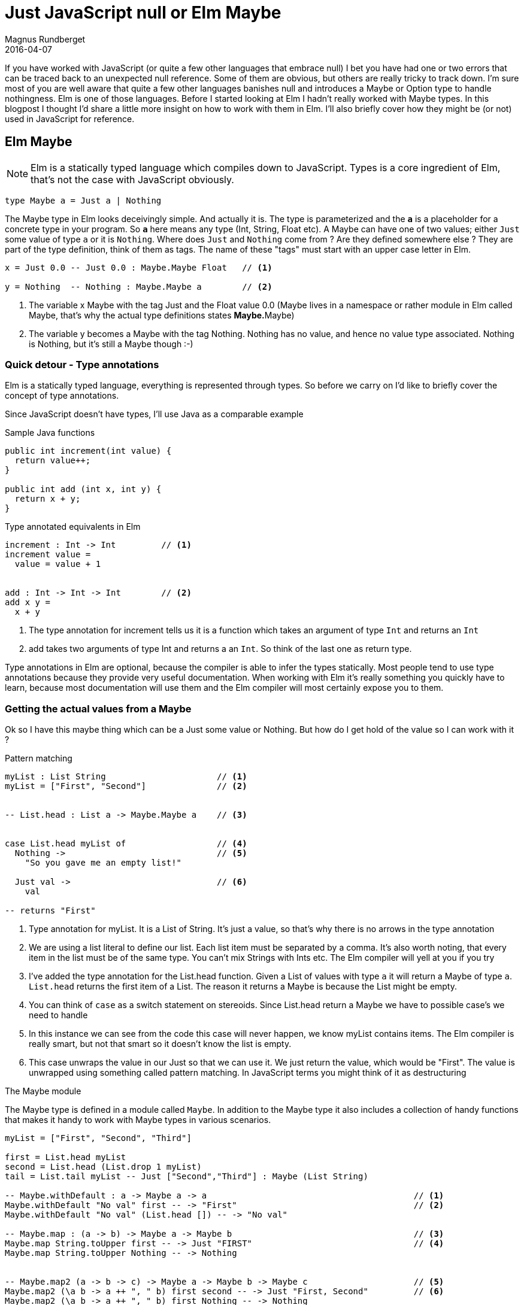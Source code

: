 = Just JavaScript null or Elm Maybe
Magnus Rundberget
2016-04-07
:jbake-type: post
:jbake-status: published
:jbake-tags: elm, javascript
:imagesdir: /blog/2016/
:icons: font
:id: elm_maybe



If you have worked with JavaScript (or quite a few other languages that embrace null) I bet you have had one or two errors that can be
traced back to an unexpected null reference. Some of them are obvious, but others are really tricky to
track down. I'm sure most of you are well aware that quite a few other languages banishes null and introduces a Maybe or Option type to handle nothingness.
Elm is one of those languages. Before I started looking at Elm I hadn't really worked with Maybe types. In this blogpost
I thought I'd share a little more insight on how to work with them in Elm. I'll also briefly cover how they might be (or not) used in JavaScript for reference.


## Elm Maybe

NOTE: Elm is a statically typed language which compiles down to JavaScript. Types is a core ingredient of Elm, that's not the case with JavaScript obviously.


[source,elm]
----
type Maybe a = Just a | Nothing
----

The Maybe type in Elm looks deceivingly simple. And actually it is.
The type is parameterized and the `**a**` is a placeholder for a concrete type in your program.
So `**a**` here means any type (Int, String, Float etc). A Maybe can have one of two values; either `Just` some value of type `a` or it is `Nothing`.
Where does `Just` and `Nothing` come from ? Are they defined somewhere else ? They are part of the type definition, think of them as tags. The name of these "tags"
must start with an upper case letter in Elm.


[source, elm]
----
x = Just 0.0 -- Just 0.0 : Maybe.Maybe Float   // <1>

y = Nothing  -- Nothing : Maybe.Maybe a        // <2>

----
<1> The variable x Maybe with the tag Just and the Float value 0.0 (Maybe lives in a namespace or rather module in Elm called Maybe, that's why the actual type definitions states **Maybe.**Maybe)
<2> The variable y becomes a Maybe with the tag Nothing. Nothing has no value, and hence no value type associated. Nothing is Nothing, but it's still a Maybe though :-)



### Quick detour - Type annotations
Elm is a statically typed language, everything is represented through types. So before
we carry on I'd like to briefly cover the concept of type annotations.

Since JavaScript doesn't have types, I'll use Java as a comparable example

.Sample Java functions
[source, java]
----
public int increment(int value) {
  return value++;
}

public int add (int x, int y) {
  return x + y;
}
----

.Type annotated equivalents in Elm
[source,elm]
----
increment : Int -> Int         // <1>
increment value =
  value = value + 1


add : Int -> Int -> Int        // <2>
add x y =
  x + y
----
<1> The type annotation for increment tells us it is a function which takes an argument of type `Int` and returns an `Int`
<2> add takes two arguments of type Int and returns a an `Int`. So think of the last one as return type.

Type annotations in Elm are optional, because the compiler is able to infer the types statically.
Most people tend to use type annotations because they provide very useful documentation.
When working with Elm it's really something you quickly have to learn, because most documentation will use them
and the Elm compiler will most certainly expose you to them.




### Getting the actual values from a Maybe
Ok so I have this maybe thing which can be a Just some value or Nothing. But how do I get
hold of the value so I can work with it ?


.Pattern matching
[source,elm]
----

myList : List String                      // <1>
myList = ["First", "Second"]              // <2>


-- List.head : List a -> Maybe.Maybe a    // <3>


case List.head myList of                  // <4>
  Nothing ->                              // <5>
    "So you gave me an empty list!"

  Just val ->                             // <6>
    val

-- returns "First"

----
<1> Type annotation for myList. It is a List of String. It's just a value, so that's why there is no arrows in the type annotation
<2> We are using a list literal to define our list. Each list item must be separated by a comma. It's also worth noting, that every item in the list must be of the same type. You can't mix Strings with Ints etc. The Elm compiler will yell at you if you try
<3> I've added the type annotation for the List.head function. Given a List of values with type `a` it will return a Maybe of type `a`. `List.head` returns the first item of a List. The reason it returns a Maybe is because the List might be empty.
<4> You can think of `case` as a switch statement on stereoids. Since List.head return a Maybe we have to possible case's we need to handle
<5> In this instance we can see from the code this case will never happen, we know myList contains items. The Elm compiler is really smart, but not that smart so it doesn't know the list is empty.
<6> This case unwraps the value in our Just so that we can use it. We just return the value, which would be "First".
The value is unwrapped using something called pattern matching. In JavaScript terms you might think of it as destructuring


.The Maybe module
The Maybe type is defined in a module called `Maybe`. In addition to the Maybe type it also includes a collection
of handy functions that makes it handy to work with Maybe types in various scenarios.


[source, elm]
----

myList = ["First", "Second", "Third"]

first = List.head myList
second = List.head (List.drop 1 myList)
tail = List.tail myList -- Just ["Second","Third"] : Maybe (List String)

-- Maybe.withDefault : a -> Maybe a -> a                                         // <1>
Maybe.withDefault "No val" first -- -> "First"                                   // <2>
Maybe.withDefault "No val" (List.head []) -- -> "No val"

-- Maybe.map : (a -> b) -> Maybe a -> Maybe b                                    // <3>
Maybe.map String.toUpper first -- -> Just "FIRST"                                // <4>
Maybe.map String.toUpper Nothing -- -> Nothing


-- Maybe.map2 (a -> b -> c) -> Maybe a -> Maybe b -> Maybe c                     // <5>
Maybe.map2 (\a b -> a ++ ", " b) first second -- -> Just "First, Second"         // <6>
Maybe.map2 (\a b -> a ++ ", " b) first Nothing -- -> Nothing
Maybe.map2 (++) first second -- -> Just "First, Second"                          // <7>


-- Maybe.andThen Maybe.Maybe a -> (a -> Maybe b) -> Maybe b                      // <8>
Maybe.andThen tail List.head  -- -> Just "Second"                                // <9>
tail `Maybe.andThen` List.head -- -> Just "Second"                               // <10>

tail
  `Maybe.andThen` List.head
  `Maybe.andThen` (\s -> Just (String.toUpper s))   -- -> Just "SECOND"          // <11>


Just []
  `Maybe.andThen` List.head
  `Maybe.andThen` (\s -> Just (String.toUpper s))   -- -> Nothing                // <12>

----
<1> `Maybe.withDefault` takes a default value of type `a` a Maybe of type `a`. It returns the value of the maybe if it has a value (tagged `Just`) otherwise it returns the provided default value
<2> In the first example first is `Just "First"` so it unwraps the value and returns that. In the second example there is no value so it returns the provided default
<3> `Maybe.map` takes a function which has the signature (a -> b), that means a function that takes any value of type a and return a value of type b (which can be the same type or a completely different type). The second argument is a Maybe (of type `a`). The return value is a Maybe of type `b`. So Maybe.map unwraps the second argument, applies the provided function and wraps the result of that in a Maybe which in turn is returned.
<4> String.toUpper takes a String (`a` if you like) and returns a String (`b` if you like). String.toUpper doesn't understand Maybe values, so to use it on a Maybe value we can use Maybe.map
<5> `Maybe.map2` is similar to `Maybe.map` but the function in the first argument takes two in parameters. In addition to the function param we provide two Maybe values. These two doesn't need to be of the same type, but happens to be so in our example. There is also map3, map4 etc up to map8
<6> If any or both of the two Maybe params are `Nothing` the result will be Nothing.
<7> In the example above we used an anonymous function (lambda). However `++` is actually a function that takes two arguments so we can use that as the function argument
<8> `Maybe.andThen` resembles `Maybe.map` but there are two vital differences. The function argument comes as the second param (we'll come back to why), secondly the function in the function argument must return a Maybe rather than a plain value.
<9> The first argument `tail` is a Maybe, the second argument is List.head which is a function that takes a list as an argument and returns a Maybe, so that conforms to the function params signature required by Maybe.andThen
<10> In this version we use the infix version of `andThen` (marked by backticks before and after). This is the reason the function argument comes second, so you typically use `Maybe.andThen` when you you need to work with maybes in a pipeline sort of fashion.
<11> This is an example of piping values when dealing with Maybe values. We start with the tail of our list and then we pick out the head of that list and then we convert the value of that to uppercase
<12> You can almost think of `andThen` as a callback. If any step of the chain returns Nothing, the chain is terminated and Nothing is returned




.Don't like the way Maybe sound, how about rolling your own ?
[source,elm]
----
type Perhaps a = Absolutely a | NotSoMuch
----

Of course interop with others will be an issue and `Maybe` has some advantages being part of the core library. But still
if you really really want to...




== JavaScript null/undefined

[source,javascript]
----
function headOfList(lst) {
 if (lst && lst.length > 0) {
   return lst[0];
 } else {
   // hm... not sure. let's try null
   return null;
 }
}

function tailOfList(lst) {
 if (lst && lst.length > 1) then
   return lst.slice(0);
 } else {
   // hm... not sure. let's try null
   return null;
 }
}



var myList = ["First", "Second", "Third"];
var first =  headOfList(myList);  // "First"
var second = headOfList(tailOfLIst(myList))   // "Second"
var tail = tailOfList(lst); // ["First", "Second"]


first  // "First"

headOfList([]) // null                                                                     // <1>

first.toUpperCase() // "FIRST"
headOfList([]).toUpperCase() // Type Error: Cannot read property 'toUpperCase' of null     // <2>

first + ", " + second // "First, Second"
first + ", " + null // "First, null"                                                       // <3>


headOfList(tail).toUpperCase() // "SECOND"
headOfList([]).toUpperCase() // Type Error: Cannot read property 'toUpperCase' of null     // <4>
----
<1> An empty list obviously doesn't have a first item.
<2> If this was in a function you might guard against this. But what would you return ? Would you throw a exception ?
<3> Doesn't look to cool, so you would have to make sure you guarded against this case. Let's hope you tested that code path, otherwise it's lurking there waiting to happen !
<4> Same as 2

Okay so most of this cases are pretty silly, we would have to come up with something more real life
with functions calling functions calling functions etc. The bottom line is that you have to deal with it,
but it's up to you all the time to make sure nulls or undefined doesn't sneak in. In most cases there are simple non verbose
solutions to deal with them, but it's also quite easy to miss handling them. If you do it can sometimes be quite a challenge tracking down
the root cause.

It's undoubtably a little more ceremony in Elm, but in return you will not ever get nullpointer exceptions.


== Introducing Maybe in JavaScript
If you are from a JavaScript background the blogpost https://curiosity-driven.org/monads-in-javascript[Monads in JavaScript] gives you a little hint on how you could implement Maybe in JavaScript.

Let's borrow some code from there and see how some of the examples above might end up looking

.Defining Just and Nothing
[source, javascript]
----
function Just(value) {
    this.value = value;
}

Just.prototype.bind = function(transform) {
    return transform(this.value);
};

Just.prototype.map = function(transform) {
    return new Just(transform(this.value));
};


Just.prototype.toString = function() {
    return 'Just(' +  this.value + ')';
};

var Nothing = {
    bind: function() {
        return this;
    },
    map: function() {
      return this;
    },
    toString: function() {
        return 'Nothing';
    }
};
----

.A few helper functions for dealing with JavaScript arrays
[source,javascript]
----

function listHead(lst) {
  return lst && list.length > 0 ? new Just(lst[0]) : Nothing;
}

function listTail() {
  return lst && list.length > 1 ? new Just(lst.slice[1]) : Nothing;
}

----


.Elm examples in JavaScript with Maybe'ish support
[source,javascript]
----
var myList = ["First", "Second", "Third"];
var first =  listHead(myList);
var second = listTail(myList).bind(t => listHead(t));
var tail =   listTail(myList);



// Similar to Maybe.map in Elm
first.map(a => a.toUpperCase()) // Just {value: "FIRST"}                                        // <1>
Nothing.map(a => a.toUpperCase()) // Nothing (object)                                           // <2>

// Similar to Maybe.map2 in Elm
first.bind(a => second.map( b => a + ", " + b))  // Just { value: 'First, Second' }             // <3>
first.bind(a => Nothing.map( b => a + ", " + b)) // Nothing (object)

// Similar to Maybe.andThen in Elm
tail.bind(a => listHead(a)).bind(b => new Just(b.toUpperCase()))   // Just { value: 'SECOND' }  // <4>
new Just([]).bind(a => listHead(a)).bind(b => new Just(b.toUpperCase())) // Nothing (object)    // <5>
----
<1> `first` is a Just object. Since it has a value the arrow function is run as expected
<2> When the value is Nothing (a Nothing object) toUpperCase is never run and the Nothing object is returned
<3> In the arrow function of bind for first we ignore the unwrapped value and call map on second with a new arrow function which now has both the unwrapped value of both a and b. We concatenate the values and the map function ensures the result is wrapped up in a Just object
If you remember the elm case for map2, that was a separate function. Here map is just a convenience to wrap up the innermost value in a Just.
<4> `tail` is a Just object with the value ["First", "Second"] in the first level arrow function we pick out the head which returns a `Just` object with the value "Second". In the innermost arrow level function we do upperCase on the value and wrap in it a Just which is the end result.
<5> We are starting with Just with a value of an empty array. In the first level arrow function we try to pick out the head of the list. Since that will return a Nothing object, Nothing passes straight through the second level arrow function, never executing the toUpperCase call.


So as you can see it is possible to introduce the notion of Maybe in JavaScript. There are several libraries out there to choose from
I haven't really tried any of them. Regardless the issue you'll be facing is that the other libraries you are using probably won't be using your representation of Maybe if at all.
But hey, maybe it's better with something than nothing. Or whatever.



## Wrapping up
There is clearly a slight cost with explicitly handling nothingness everywhere. In Elm you basically don't even have a choice. The type system
and the compiler will force you into being explcit about cases when you don't have a value. You can achieve the same as with null but
you always have to handle them. In your entire program. The most obvious benefit you get, is that you simply will not get null reference related errors in Elm. When calling any function
that accepts Maybe values as input params or return Maybe values you will be made well aware of that. The compiler will let you know, but typically you would also see type annotations stating this fact too.
This explicitness is actually quite liberating once you get used to it.

In JavaScript you can try to be more explicit with nulls. You can even reduce the chances of null pointers ever happening by
introducing a Maybe/Option like concept. Of course *you* wouldn't introduce the possibility of null pointers in your code. However there's a pretty big chance
some bozo,responsible for one of the 59 libs you somehow ended up with from npm, have though.


There are plenty of bigger challenges than null pointer exceptions out there, but if you could avoid them altogether,
surely that must a be of some benefit. I'll round off with the obligatory quote from Tony Hoare as you do when one pays tribute to our belowed null.



[quote, Tony Hoare]
____
I call it my billion-dollar mistake. It was the invention of the null reference in 1965. At that time, I was designing the first comprehensive type system for references in an object oriented language (ALGOL W). My goal was to ensure that all use of references should be absolutely safe, with checking performed automatically by the compiler. But I couldn't resist the temptation to put in a null reference, simply because it was so easy to implement. This has led to innumerable errors, vulnerabilities, and system crashes, which have probably caused a billion dollars of pain and damage in the last forty years.
____

